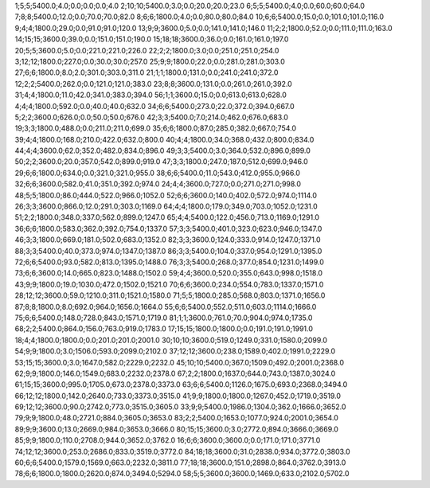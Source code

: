 1;5;5;5400.0;4.0;0.0;0.0;0.0;4.0
2;10;10;5400.0;3.0;0.0;20.0;20.0;23.0
6;5;5;5400.0;4.0;0.0;60.0;60.0;64.0
7;8;8;5400.0;12.0;0.0;70.0;70.0;82.0
8;6;6;1800.0;4.0;0.0;80.0;80.0;84.0
10;6;6;5400.0;15.0;0.0;101.0;101.0;116.0
9;4;4;1800.0;29.0;0.0;91.0;91.0;120.0
13;9;9;3600.0;5.0;0.0;141.0;141.0;146.0
11;2;2;1800.0;52.0;0.0;111.0;111.0;163.0
14;15;15;3600.0;39.0;0.0;151.0;151.0;190.0
15;18;18;3600.0;36.0;0.0;161.0;161.0;197.0
20;5;5;3600.0;5.0;0.0;221.0;221.0;226.0
22;2;2;1800.0;3.0;0.0;251.0;251.0;254.0
3;12;12;1800.0;227.0;0.0;30.0;30.0;257.0
25;9;9;1800.0;22.0;0.0;281.0;281.0;303.0
27;6;6;1800.0;8.0;2.0;301.0;303.0;311.0
21;1;1;1800.0;131.0;0.0;241.0;241.0;372.0
12;2;2;5400.0;262.0;0.0;121.0;121.0;383.0
23;8;8;3600.0;131.0;0.0;261.0;261.0;392.0
31;4;4;1800.0;11.0;42.0;341.0;383.0;394.0
56;1;1;3600.0;15.0;0.0;613.0;613.0;628.0
4;4;4;1800.0;592.0;0.0;40.0;40.0;632.0
34;6;6;5400.0;273.0;22.0;372.0;394.0;667.0
5;2;2;3600.0;626.0;0.0;50.0;50.0;676.0
42;3;3;5400.0;7.0;214.0;462.0;676.0;683.0
19;3;3;1800.0;488.0;0.0;211.0;211.0;699.0
35;6;6;1800.0;87.0;285.0;382.0;667.0;754.0
39;4;4;1800.0;168.0;210.0;422.0;632.0;800.0
40;4;4;1800.0;34.0;368.0;432.0;800.0;834.0
44;4;4;3600.0;62.0;352.0;482.0;834.0;896.0
49;3;3;5400.0;3.0;364.0;532.0;896.0;899.0
50;2;2;3600.0;20.0;357.0;542.0;899.0;919.0
47;3;3;1800.0;247.0;187.0;512.0;699.0;946.0
29;6;6;1800.0;634.0;0.0;321.0;321.0;955.0
38;6;6;5400.0;11.0;543.0;412.0;955.0;966.0
32;6;6;3600.0;582.0;41.0;351.0;392.0;974.0
24;4;4;3600.0;727.0;0.0;271.0;271.0;998.0
48;5;5;1800.0;86.0;444.0;522.0;966.0;1052.0
52;6;6;3600.0;140.0;402.0;572.0;974.0;1114.0
26;3;3;3600.0;866.0;12.0;291.0;303.0;1169.0
64;4;4;1800.0;179.0;349.0;703.0;1052.0;1231.0
51;2;2;1800.0;348.0;337.0;562.0;899.0;1247.0
65;4;4;5400.0;122.0;456.0;713.0;1169.0;1291.0
36;6;6;1800.0;583.0;362.0;392.0;754.0;1337.0
57;3;3;5400.0;401.0;323.0;623.0;946.0;1347.0
46;3;3;1800.0;669.0;181.0;502.0;683.0;1352.0
82;3;3;3600.0;124.0;333.0;914.0;1247.0;1371.0
88;3;3;5400.0;40.0;373.0;974.0;1347.0;1387.0
86;3;3;5400.0;104.0;337.0;954.0;1291.0;1395.0
72;6;6;5400.0;93.0;582.0;813.0;1395.0;1488.0
76;3;3;5400.0;268.0;377.0;854.0;1231.0;1499.0
73;6;6;3600.0;14.0;665.0;823.0;1488.0;1502.0
59;4;4;3600.0;520.0;355.0;643.0;998.0;1518.0
43;9;9;1800.0;19.0;1030.0;472.0;1502.0;1521.0
70;6;6;3600.0;234.0;554.0;783.0;1337.0;1571.0
28;12;12;3600.0;59.0;1210.0;311.0;1521.0;1580.0
71;5;5;1800.0;285.0;568.0;803.0;1371.0;1656.0
87;8;8;1800.0;8.0;692.0;964.0;1656.0;1664.0
55;6;6;5400.0;552.0;511.0;603.0;1114.0;1666.0
75;6;6;5400.0;148.0;728.0;843.0;1571.0;1719.0
81;1;1;3600.0;761.0;70.0;904.0;974.0;1735.0
68;2;2;5400.0;864.0;156.0;763.0;919.0;1783.0
17;15;15;1800.0;1800.0;0.0;191.0;191.0;1991.0
18;4;4;1800.0;1800.0;0.0;201.0;201.0;2001.0
30;10;10;3600.0;519.0;1249.0;331.0;1580.0;2099.0
54;9;9;1800.0;3.0;1506.0;593.0;2099.0;2102.0
37;12;12;3600.0;238.0;1589.0;402.0;1991.0;2229.0
53;15;15;3600.0;3.0;1647.0;582.0;2229.0;2232.0
45;10;10;5400.0;367.0;1509.0;492.0;2001.0;2368.0
62;9;9;1800.0;146.0;1549.0;683.0;2232.0;2378.0
67;2;2;1800.0;1637.0;644.0;743.0;1387.0;3024.0
61;15;15;3600.0;995.0;1705.0;673.0;2378.0;3373.0
63;6;6;5400.0;1126.0;1675.0;693.0;2368.0;3494.0
66;12;12;1800.0;142.0;2640.0;733.0;3373.0;3515.0
41;9;9;1800.0;1800.0;1267.0;452.0;1719.0;3519.0
69;12;12;3600.0;90.0;2742.0;773.0;3515.0;3605.0
33;9;9;5400.0;1986.0;1304.0;362.0;1666.0;3652.0
79;9;9;1800.0;48.0;2721.0;884.0;3605.0;3653.0
83;2;2;5400.0;1653.0;1077.0;924.0;2001.0;3654.0
89;9;9;3600.0;13.0;2669.0;984.0;3653.0;3666.0
80;15;15;3600.0;3.0;2772.0;894.0;3666.0;3669.0
85;9;9;1800.0;110.0;2708.0;944.0;3652.0;3762.0
16;6;6;3600.0;3600.0;0.0;171.0;171.0;3771.0
74;12;12;3600.0;253.0;2686.0;833.0;3519.0;3772.0
84;18;18;3600.0;31.0;2838.0;934.0;3772.0;3803.0
60;6;6;5400.0;1579.0;1569.0;663.0;2232.0;3811.0
77;18;18;3600.0;151.0;2898.0;864.0;3762.0;3913.0
78;6;6;1800.0;1800.0;2620.0;874.0;3494.0;5294.0
58;5;5;3600.0;3600.0;1469.0;633.0;2102.0;5702.0
